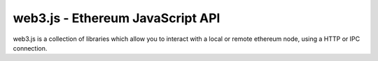 =================================
web3.js - Ethereum JavaScript API
=================================

web3.js is a collection of libraries which allow you to interact with a local or remote ethereum node,
using a HTTP or IPC connection.
